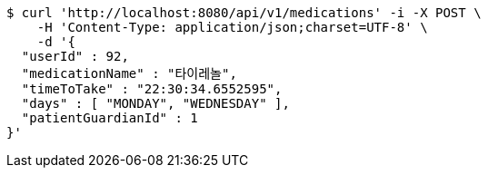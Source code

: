 [source,bash]
----
$ curl 'http://localhost:8080/api/v1/medications' -i -X POST \
    -H 'Content-Type: application/json;charset=UTF-8' \
    -d '{
  "userId" : 92,
  "medicationName" : "타이레놀",
  "timeToTake" : "22:30:34.6552595",
  "days" : [ "MONDAY", "WEDNESDAY" ],
  "patientGuardianId" : 1
}'
----